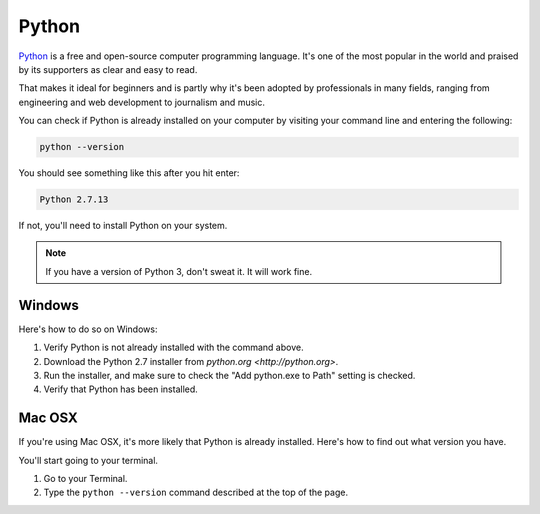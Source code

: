 ======
Python
======

`Python <https://www.python.org/>`_ is a free and open-source computer programming language. It's one of the most popular in the world and praised by its supporters as clear and easy to read.

That makes it ideal for beginners and is partly why it's been adopted by professionals in many fields, ranging from engineering and web development to journalism and music.

You can check if Python is already installed on your computer by visiting your command line and entering the following:

.. code-block:: bash

    python --version

You should see something like this after you hit enter:

.. code-block:: bash

    Python 2.7.13

If not, you'll need to install Python on your system.

.. note::

    If you have a version of Python 3, don't sweat it. It will work fine.

*******
Windows
*******

Here's how to do so on Windows:

.. youtube:: h_eJ06QhmrA

1. Verify Python is not already installed with the command above.
2. Download the Python 2.7 installer from `python.org <http://python.org>`.
3. Run the installer, and make sure to check the "Add python.exe to Path" setting is checked.
4. Verify that Python has been installed.

*******
Mac OSX
*******

If you're using Mac OSX, it's more likely that Python is already installed. Here's how to find out what version you have.

.. youtube:: 3W6ZDfLYl_w

You'll start going to your terminal.

1. Go to your Terminal.
2. Type the ``python --version`` command described at the top of the page.
